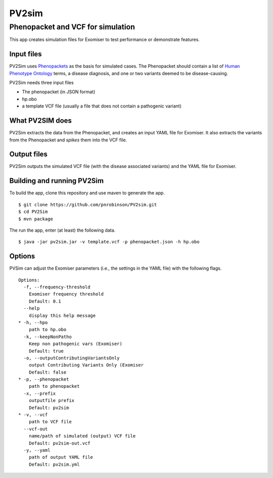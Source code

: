 ======
PV2sim
======

Phenopacket and VCF for simulation
~~~~~~~~~~~~~~~~~~~~~~~~~~~~~~~~~~

This app creates simulation files for Exomiser to test performance or demonstrate features.


Input files
===========

PV2Sim uses `Phenopackets <https://phenopackets-schema.readthedocs.io/en/latest/>`_ as
the basis for simulated cases. The Phenopacket should contain a list of
`Human Phenotype Ontology <https://hpo.jax.org/app/>`_ terms, a disease diagnosis, and
one or two variants deemed to be disease-causing.

PV2Sim needs three input files

* The phenopacket (in JSON format)
* hp.obo
* a template VCF file (usually a file that does not contain a pathogenic variant)


What PV2SIM does
================

PV2Sim extracts the data from the Phenopacket, and creates an input YAML file for Exomiser. It also
extracts the variants from the Phenopacket and *spikes* them into the VCF file.

Output files
============

PV2Sim outputs the simulated VCF file (with the disease associated variants) and the YAML file for Exomiser.

Building and running PV2Sim
===========================

To build the app, clone this repository and use maven to generate the app. ::

    $ git clone https://github.com/pnrobinson/PV2sim.git
    $ cd PV2Sim
    $ mvn package

The run the app, enter (at least) the following data. ::

    $ java -jar pv2sim.jar -v template.vcf -p phenopacket.json -h hp.obo

Options
=======

PVSim can adjust the Exomiser parameters (i.e., the settings in the YAML file) with the following flags. ::

  Options:
    -f, --frequency-threshold
      Exomiser frequency threshold
      Default: 0.1
    --help
      display this help message
  * -h, --hpo
      path to hp.obo
    -k, --keepNonPatho
      Keep non pathogenic vars (Exomiser)
      Default: true
    -o, --outputContributingVariantsOnly
      output Contributing Variants Only (Exomiser
      Default: false
  * -p, --phenopacket
      path to phenopacket
    -x, --prefix
      outputfile prefix
      Default: pv2sim
  * -v, --vcf
      path to VCF file
    --vcf-out
      name/path of simulated (output) VCF file
      Default: pv2sim-out.vcf
    -y, --yaml
      path of output YAML file
      Default: pv2sim.yml

